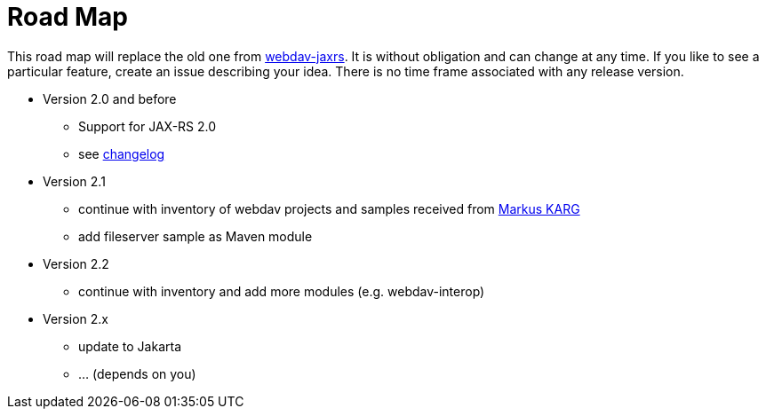 = Road Map

This road map will replace the old one from link:../../webdav-jaxrs/[webdav-jaxrs].
It is without obligation and can change at any time.
If you like to see a particular feature, create an issue describing your idea.
There is no time frame associated with any release version.

* Version 2.0 and before

  ** Support for JAX-RS 2.0
  ** see link:../../CHANGELOG.md[changelog]
  
* Version 2.1

  ** continue with inventory of webdav projects and samples received from mailto:mkarg@java.net[Markus KARG]
  ** add fileserver sample as Maven module

* Version 2.2

  ** continue with inventory and add more modules (e.g. webdav-interop)

* Version 2.x

  ** update to Jakarta
  ** ... (depends on you)
